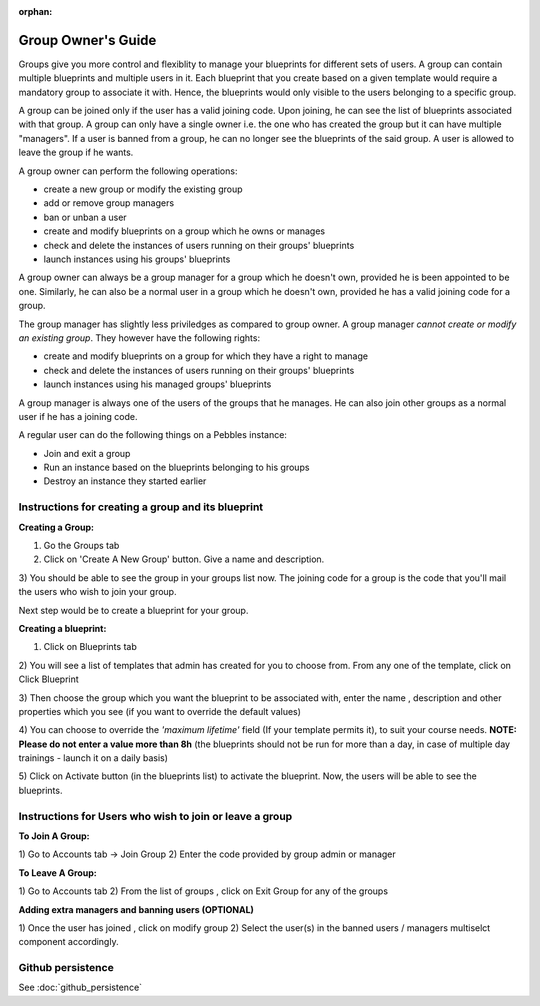 :orphan:

Group Owner's Guide
*******************

Groups give you more control and flexiblity to manage your blueprints for
different sets of users.  A group can contain multiple blueprints and multiple
users in it. Each blueprint that you create based on a given template would
require a mandatory group to associate it with. Hence, the blueprints would
only visible to the users belonging to a specific group.

A group can be joined only if the user has a valid joining code. Upon joining,
he can see the list of blueprints associated with that group.  A group can only
have a single owner i.e. the one who has created the group but it can have
multiple "managers".  If a user is banned from a group, he can no longer see
the blueprints of the said group.  A user is allowed to leave the group if he
wants.

A group owner can perform the following operations:

* create a new group or modify the existing group
* add or remove group managers
* ban or unban a user
* create and modify blueprints on a group which he owns or manages
* check and delete the instances of users running on their groups' blueprints
* launch instances using his groups' blueprints

A group owner can always be a group manager for a group which he doesn't own,
provided he is been appointed to be one.  Similarly, he can also be a normal
user in a group which he doesn't own, provided he has a valid joining code for
a group.


The group manager has slightly less priviledges as compared to group owner. A 
group manager *cannot create or modify an existing group*.
They however have the following rights:

* create and modify blueprints on a group for which they have a right to manage
* check and delete the instances of users running on their groups' blueprints
* launch instances using his managed groups' blueprints

A group manager is always one of the users of the groups that he manages. He
can also join other groups as a normal user if he has a joining code.

A regular user can do the following things on a Pebbles instance:

* Join and exit a group
* Run an instance based on the blueprints belonging to his groups
* Destroy an instance they started earlier


Instructions for creating a group and its blueprint
---------------------------------------------------

**Creating a Group:**

1) Go the Groups tab

2) Click on 'Create A New Group' button. Give a name and description.

.. image:: img/group_create.png

3) You should be able to see the group in your groups list now. The joining
code for a group is the code that you'll mail the users who wish to join your
group.

.. image:: img/group_view.png

Next step would be to create a blueprint for your group.

**Creating a blueprint:**

1) Click on Blueprints tab

2) You will see a list of templates that admin has created for you to choose
from. From any one of the template, click on Click Blueprint

.. image:: img/blueprint_create.png

3) Then choose the group which you want the blueprint to be associated with,
enter the name , description and other properties which you see (if you want
to override the default values)

4) You can choose to override the *'maximum lifetime'* field (If your template
permits it), to suit your course needs. **NOTE: Please do not enter a value
more than 8h** (the blueprints should not be run for more than a day, in case
of multiple day trainings - launch it on a daily basis)

.. image:: img/blueprints_view.png

5) Click on Activate button (in the blueprints list) to activate the
blueprint. Now, the users will be able to see the blueprints.

Instructions for Users who wish to join or leave a group
--------------------------------------------------------

**To Join A Group:**

1) Go to Accounts tab -> Join Group 2) Enter the code provided by group admin
or manager

.. image:: img/group_join.png

**To Leave A Group:**

1) Go to Accounts tab 2) From the list of groups , click on Exit Group for any
of the groups


**Adding extra managers and banning users (OPTIONAL)**

1) Once the user has joined , click on modify group 2) Select the user(s) in
the banned users / managers multiselct component accordingly.

Github persistence
------------------

See :doc:`github_persistence`
